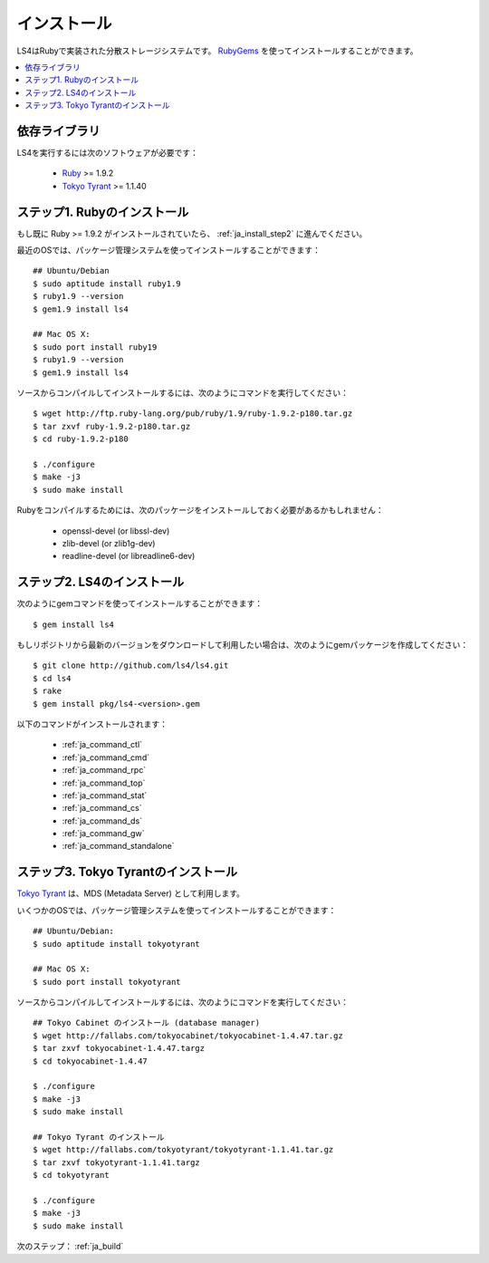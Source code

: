 .. _ja_install:

インストール
======================

LS4はRubyで実装された分散ストレージシステムです。
`RubyGems <http://rubygems.org/>`_ を使ってインストールすることができます。

.. contents::
   :backlinks: none
   :local:

依存ライブラリ
----------------------

LS4を実行するには次のソフトウェアが必要です：

  - `Ruby <http://www.ruby-lang.org/>`_ >= 1.9.2
  - `Tokyo Tyrant <http://fallabs.com/tokyotyrant/>`_ >= 1.1.40


.. _ja_install_step1:

ステップ1. Rubyのインストール
-----------------------------------------

もし既に Ruby >= 1.9.2 がインストールされていたら、 :ref:`ja_install_step2` に進んでください。

最近のOSでは、パッケージ管理システムを使ってインストールすることができます：

::

    ## Ubuntu/Debian
    $ sudo aptitude install ruby1.9
    $ ruby1.9 --version
    $ gem1.9 install ls4
    
    ## Mac OS X:
    $ sudo port install ruby19
    $ ruby1.9 --version
    $ gem1.9 install ls4

ソースからコンパイルしてインストールするには、次のようにコマンドを実行してください：

::

    $ wget http://ftp.ruby-lang.org/pub/ruby/1.9/ruby-1.9.2-p180.tar.gz
    $ tar zxvf ruby-1.9.2-p180.tar.gz
    $ cd ruby-1.9.2-p180
    
    $ ./configure
    $ make -j3
    $ sudo make install

Rubyをコンパイルするためには、次のパッケージをインストールしておく必要があるかもしれません：

  - openssl-devel (or libssl-dev)
  - zlib-devel (or zlib1g-dev)
  - readline-devel (or libreadline6-dev)


.. _ja_install_step2:

ステップ2. LS4のインストール
-----------------------------------------

次のようにgemコマンドを使ってインストールすることができます：

::

    $ gem install ls4

もしリポジトリから最新のバージョンをダウンロードして利用したい場合は、次のようにgemパッケージを作成してください：

::

    $ git clone http://github.com/ls4/ls4.git
    $ cd ls4
    $ rake
    $ gem install pkg/ls4-<version>.gem


以下のコマンドがインストールされます：

  - :ref:`ja_command_ctl`
  - :ref:`ja_command_cmd`
  - :ref:`ja_command_rpc`
  - :ref:`ja_command_top`
  - :ref:`ja_command_stat`
  - :ref:`ja_command_cs`
  - :ref:`ja_command_ds`
  - :ref:`ja_command_gw`
  - :ref:`ja_command_standalone`


.. _ja_install_step3:

ステップ3. Tokyo Tyrantのインストール
-----------------------------------------

`Tokyo Tyrant <http://fallabs.com/tokyotyrant/>`_ は、MDS (Metadata Server) として利用します。

いくつかのOSでは、パッケージ管理システムを使ってインストールすることができます：

::

    ## Ubuntu/Debian:
    $ sudo aptitude install tokyotyrant
    
    ## Mac OS X:
    $ sudo port install tokyotyrant

ソースからコンパイルしてインストールするには、次のようにコマンドを実行してください：

::

    ## Tokyo Cabinet のインストール (database manager)
    $ wget http://fallabs.com/tokyocabinet/tokyocabinet-1.4.47.tar.gz
    $ tar zxvf tokyocabinet-1.4.47.targz
    $ cd tokyocabinet-1.4.47
    
    $ ./configure
    $ make -j3
    $ sudo make install

    ## Tokyo Tyrant のインストール
    $ wget http://fallabs.com/tokyotyrant/tokyotyrant-1.1.41.tar.gz
    $ tar zxvf tokyotyrant-1.1.41.targz
    $ cd tokyotyrant
    
    $ ./configure
    $ make -j3
    $ sudo make install


次のステップ： :ref:`ja_build`

